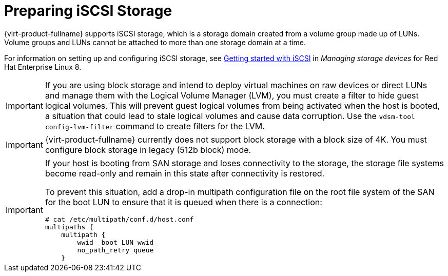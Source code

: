 :_content-type: REFERENCE
[id='Preparing_iSCSI_Storage_{context}']
= Preparing iSCSI Storage

{virt-product-fullname} supports iSCSI storage, which is a storage domain created from a volume group made up of LUNs. Volume groups and LUNs cannot be attached to more than one storage domain at a time.

For information on setting up and configuring iSCSI storage, see link:{URL_rhel_docs_latest}html-single/managing_storage_devices/index#getting-started-with-iscsi_managing-storage-devices[Getting started with iSCSI] in _Managing storage devices_ for Red Hat Enterprise Linux 8.

[IMPORTANT]
====
If you are using block storage and intend to deploy virtual machines on raw devices or direct LUNs and manage them with the Logical Volume Manager (LVM), you must create a filter to hide guest logical volumes. This will prevent guest logical volumes from being activated when the host is booted, a situation that could lead to stale logical volumes and cause data corruption. Use the `vdsm-tool config-lvm-filter` command to create filters for the LVM.
ifdef::storage-domain[]
See xref:Creating_LVM_filter_{context}[Creating an LVM filter] for details.
endif::storage-domain[]
ifdef::SHE_cli_deploy,migrating_to_SHE,SM_localDB_deploy,SM_remoteDB_deploy[]
See link:{URL_virt_product_docs}{URL_format}administration_guide/index#Creating_LVM_filter_storage_admin[Creating an LVM filter]
endif::SHE_cli_deploy,migrating_to_SHE,SM_localDB_deploy,SM_remoteDB_deploy[]
====

[IMPORTANT]
====
{virt-product-fullname} currently does not support block storage with a block size of 4K. You must configure block storage in legacy (512b block) mode.
====

[IMPORTANT]
====
If your host is booting from SAN storage and loses connectivity to the storage, the storage file systems become read-only and remain in this state after connectivity is restored.

To prevent this situation, add a drop-in multipath configuration file on the root file system of the SAN for the boot LUN to ensure that it is queued when there is a connection:

[source,terminal]
----
# cat /etc/multipath/conf.d/host.conf
multipaths {
    multipath {
        wwid _boot_LUN_wwid_
        no_path_retry queue
    }
----
====
